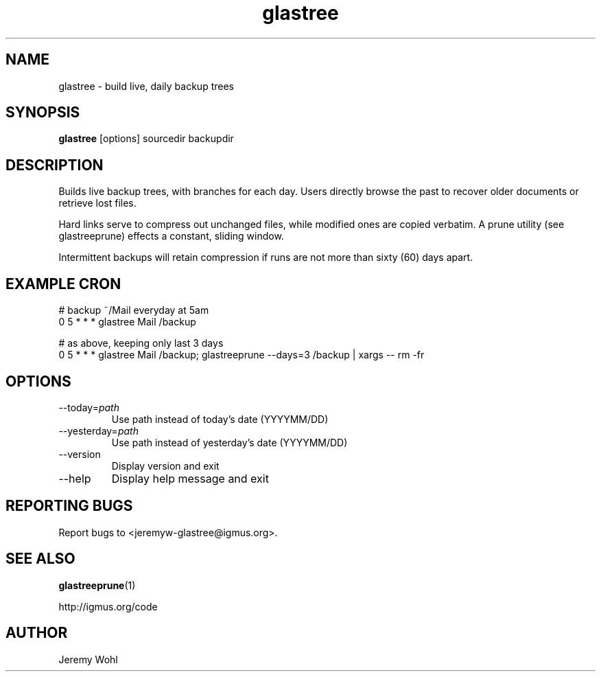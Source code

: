 .\" -*-nroff-*-
.\"
.\" glastree.1
.\"
.\"  Jeremy Wohl (http://igmus.org/code)
.\"  Public domain; no warranty, no responsibility, etc.
.\"
.\"  $Id: glastree.1,v 1.2 2002/02/11 21:53:05 jeremyw Exp $
.\"
.TH glastree 1 "February 2002" Unix "User Manuals"
.SH NAME
.PP
glastree \- build live, daily backup trees
.SH SYNOPSIS
.PP
.B glastree
[options]
sourcedir
backupdir
.SH DESCRIPTION
.PP
Builds live backup trees, with branches for each day.  Users directly browse
the past to recover older documents or retrieve lost files.

Hard links serve to compress out unchanged files, while modified ones are
copied verbatim.  A prune utility (see glastreeprune) effects a constant, sliding
window.

Intermittent backups will retain compression if runs are not more than
sixty (60) days apart.
.SH EXAMPLE CRON
.nf
# backup ~/Mail everyday at 5am
0 5 * * *    glastree Mail /backup

# as above, keeping only last 3 days
0 5 * * *    glastree Mail /backup; glastreeprune --days=3 /backup | xargs -- rm -fr
.fi
.SH OPTIONS
.PP
.IP "--today=\fIpath\fP"
Use path instead of today's date (YYYYMM/DD)
.IP "--yesterday=\fIpath\fP"
Use path instead of yesterday's date (YYYYMM/DD)
.IP "--version"
Display version and exit
.IP "--help"
Display help message and exit
.SH REPORTING BUGS
Report bugs to <jeremyw-glastree@igmus.org>.
.SH SEE ALSO
.PP
.BR glastreeprune (1)
.PP
http://igmus.org/code
.SH AUTHOR
.PP
Jeremy Wohl
